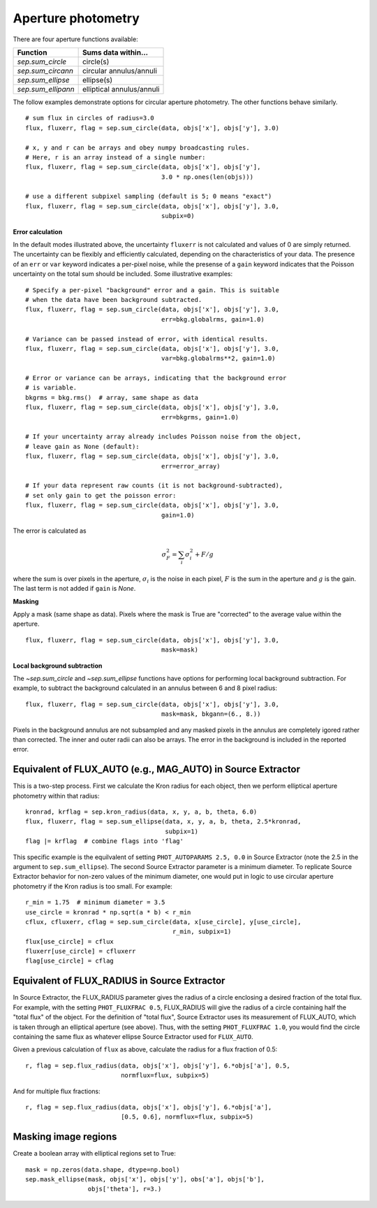 Aperture photometry
===================

There are four aperture functions available:

==================  =========================
Function            Sums data within...
==================  =========================
`sep.sum_circle`    circle(s)
`sep.sum_circann`   circular annulus/annuli
`sep.sum_ellipse`   ellipse(s)
`sep.sum_ellipann`  elliptical annulus/annuli
==================  =========================

The follow examples demonstrate options for circular aperture
photometry. The other functions behave similarly. ::

   # sum flux in circles of radius=3.0
   flux, fluxerr, flag = sep.sum_circle(data, objs['x'], objs['y'], 3.0)

   # x, y and r can be arrays and obey numpy broadcasting rules.
   # Here, r is an array instead of a single number:
   flux, fluxerr, flag = sep.sum_circle(data, objs['x'], objs['y'],
                                        3.0 * np.ones(len(objs)))

   # use a different subpixel sampling (default is 5; 0 means "exact")
   flux, fluxerr, flag = sep.sum_circle(data, objs['x'], objs['y'], 3.0,
                                        subpix=0)

**Error calculation**

In the default modes illustrated above, the uncertainty ``fluxerr`` is
not calculated and values of 0 are simply returned. The uncertainty can be
flexibly and efficiently calculated, depending on the characteristics
of your data. The presence of an ``err`` or ``var`` keyword indicates
a per-pixel noise, while the presense of a ``gain`` keyword indicates
that the Poisson uncertainty on the total sum should be included. Some
illustrative examples::

   # Specify a per-pixel "background" error and a gain. This is suitable
   # when the data have been background subtracted. 
   flux, fluxerr, flag = sep.sum_circle(data, objs['x'], objs['y'], 3.0,
                                        err=bkg.globalrms, gain=1.0)

   # Variance can be passed instead of error, with identical results.
   flux, fluxerr, flag = sep.sum_circle(data, objs['x'], objs['y'], 3.0,
                                        var=bkg.globalrms**2, gain=1.0)

   # Error or variance can be arrays, indicating that the background error
   # is variable.
   bkgrms = bkg.rms()  # array, same shape as data
   flux, fluxerr, flag = sep.sum_circle(data, objs['x'], objs['y'], 3.0,
                                        err=bkgrms, gain=1.0)

   # If your uncertainty array already includes Poisson noise from the object,
   # leave gain as None (default):
   flux, fluxerr, flag = sep.sum_circle(data, objs['x'], objs['y'], 3.0,
                                        err=error_array)

   # If your data represent raw counts (it is not background-subtracted),
   # set only gain to get the poisson error:
   flux, fluxerr, flag = sep.sum_circle(data, objs['x'], objs['y'], 3.0,
                                        gain=1.0)

The error is calculated as

.. math::

   \sigma_F^2 = \sum_i \sigma_i^2 + F/g

where the sum is over pixels in the aperture, :math:`\sigma_i` is the
noise in each pixel, :math:`F` is the sum in the aperture and
:math:`g` is the gain. The last term is not added if ``gain`` is
`None`.

**Masking** 

Apply a mask (same shape as data). Pixels where the mask is True are
"corrected" to the average value within the aperture. ::

   flux, fluxerr, flag = sep.sum_circle(data, objs['x'], objs['y'], 3.0,
                                        mask=mask)

**Local background subtraction**

The `~sep.sum_circle` and `~sep.sum_ellipse` functions have options
for performing local background subtraction. For example, to subtract the background calculated in an annulus between 6 and 8 pixel radius::

   flux, fluxerr, flag = sep.sum_circle(data, objs['x'], objs['y'], 3.0,
                                        mask=mask, bkgann=(6., 8.))

Pixels in the background annulus are not subsampled and any masked
pixels in the annulus are completely igored rather than corrected.
The inner and outer radii can also be arrays. The error in the background
is included in the reported error.

Equivalent of FLUX_AUTO (e.g., MAG_AUTO) in Source Extractor
------------------------------------------------------------

This is a two-step process. First we calculate the Kron radius for each
object, then we perform elliptical aperture photometry within that radius::

   kronrad, krflag = sep.kron_radius(data, x, y, a, b, theta, 6.0)
   flux, fluxerr, flag = sep.sum_ellipse(data, x, y, a, b, theta, 2.5*kronrad,
                                         subpix=1)
   flag |= krflag  # combine flags into 'flag'

This specific example is the equilvalent of setting ``PHOT_AUTOPARAMS
2.5, 0.0`` in Source Extractor (note the 2.5 in the argument to
``sep.sum_ellipse``). The second Source Extractor parameter is a
minimum diameter. To replicate Source Extractor behavior for non-zero
values of the minimum diameter, one would put in logic to use circular
aperture photometry if the Kron radius is too small. For example::

   r_min = 1.75  # minimum diameter = 3.5
   use_circle = kronrad * np.sqrt(a * b) < r_min
   cflux, cfluxerr, cflag = sep.sum_circle(data, x[use_circle], y[use_circle],
                                           r_min, subpix=1)
   flux[use_circle] = cflux
   fluxerr[use_circle] = cfluxerr
   flag[use_circle] = cflag

Equivalent of FLUX_RADIUS in Source Extractor
---------------------------------------------

In Source Extractor, the FLUX_RADIUS parameter gives the radius of a
circle enclosing a desired fraction of the total flux. For example,
with the setting ``PHOT_FLUXFRAC 0.5``, FLUX_RADIUS will give the
radius of a circle containing half the "total flux" of the object. For
the definition of "total flux", Source Extractor uses its measurement
of FLUX_AUTO, which is taken through an elliptical aperture (see
above). Thus, with the setting ``PHOT_FLUXFRAC 1.0``, you would find
the circle containing the same flux as whatever ellipse Source
Extractor used for ``FLUX_AUTO``.

Given a previous calculation of ``flux`` as above, calculate the
radius for a flux fraction of 0.5::

    r, flag = sep.flux_radius(data, objs['x'], objs['y'], 6.*objs['a'], 0.5,
                              normflux=flux, subpix=5)

And for multiple flux fractions::

    r, flag = sep.flux_radius(data, objs['x'], objs['y'], 6.*objs['a'],
                              [0.5, 0.6], normflux=flux, subpix=5)


Masking image regions
---------------------

Create a boolean array with elliptical regions set to True::

   mask = np.zeros(data.shape, dtype=np.bool)
   sep.mask_ellipse(mask, objs['x'], objs['y'], obs['a'], objs['b'],
                    objs['theta'], r=3.)
